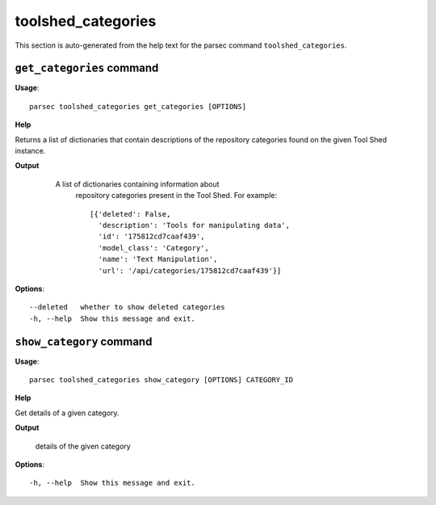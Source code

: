 toolshed_categories
===================

This section is auto-generated from the help text for the parsec command
``toolshed_categories``.


``get_categories`` command
--------------------------

**Usage**::

    parsec toolshed_categories get_categories [OPTIONS]

**Help**

Returns a list of dictionaries that contain descriptions of the repository categories found on the given Tool Shed instance.


**Output**


    A list of dictionaries containing information about
     repository categories present in the Tool Shed.
     For example::

       [{'deleted': False,
         'description': 'Tools for manipulating data',
         'id': '175812cd7caaf439',
         'model_class': 'Category',
         'name': 'Text Manipulation',
         'url': '/api/categories/175812cd7caaf439'}]

   .. versionadded:: 0.5.2
    
**Options**::


      --deleted   whether to show deleted categories
      -h, --help  Show this message and exit.
    

``show_category`` command
-------------------------

**Usage**::

    parsec toolshed_categories show_category [OPTIONS] CATEGORY_ID

**Help**

Get details of a given category.


**Output**


    details of the given category
    
**Options**::


      -h, --help  Show this message and exit.
    
